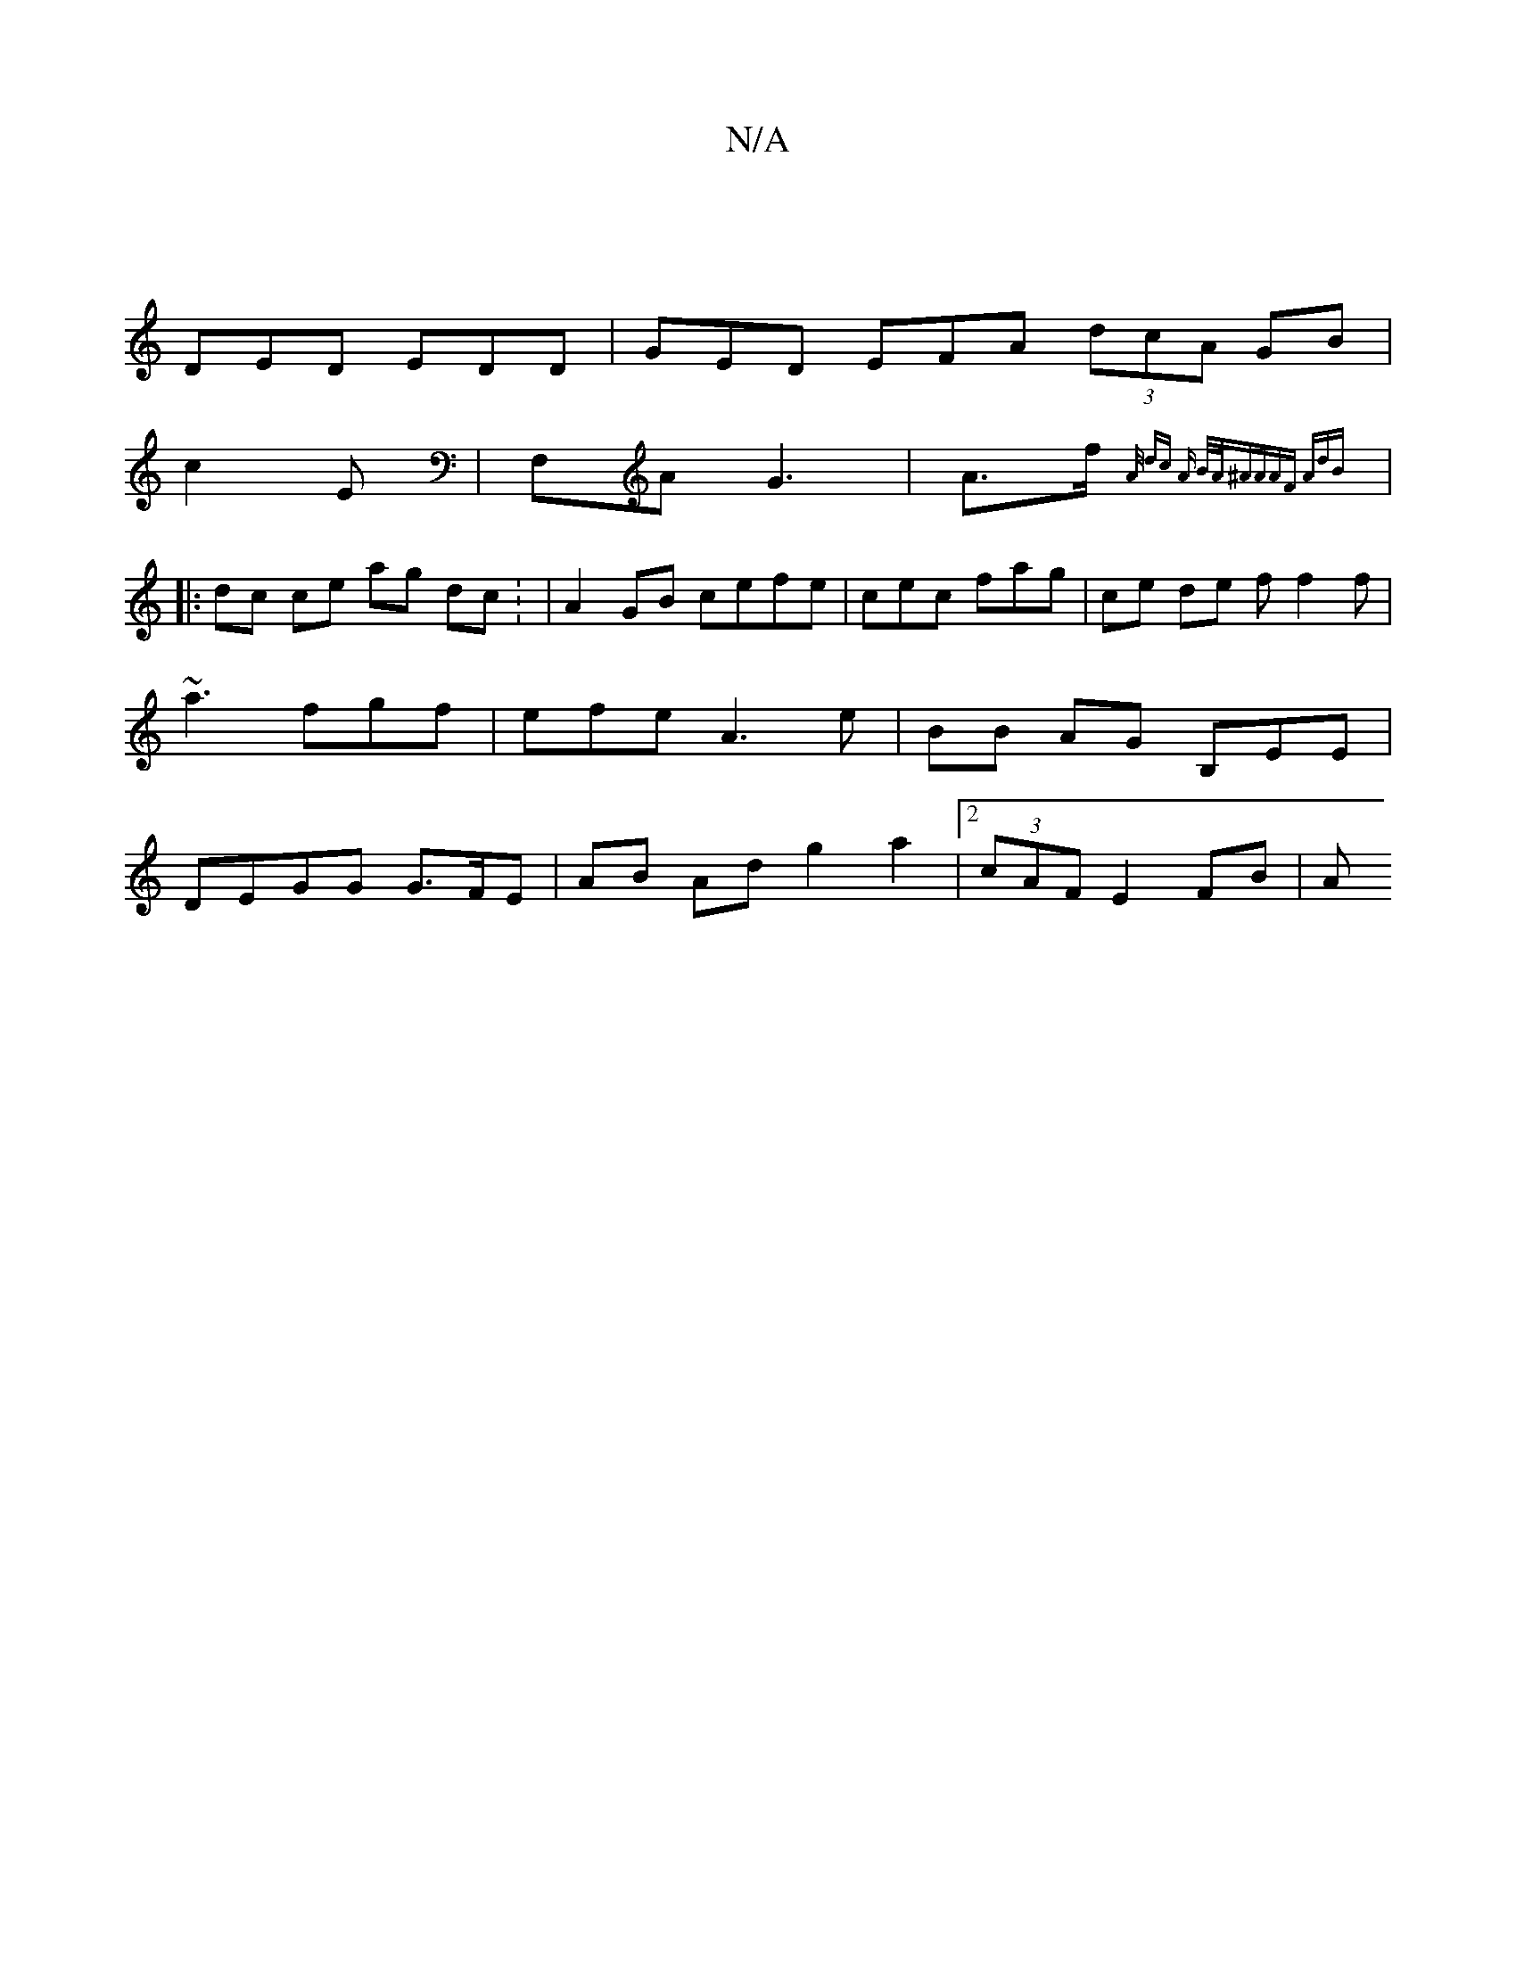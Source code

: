 X:1
T:N/A
M:4/4
R:N/A
K:Cmajor
 |
DED EDD | GED EFA (3dcA GB |
c2E | F,A G3 | A>f {A/ dc A B/A/^A|AAF AdB ||
|: dc ce ag dc : | A2GB cefe|cec fag | ce de ff2f | ~a3 fgf| efe A3e | BB AG B,EE|DEGG G>FE | AB Ad g2 a2|2 (3cAF E2FB | A